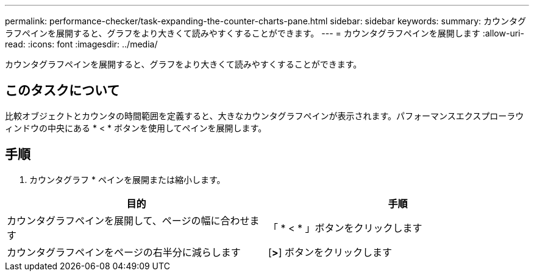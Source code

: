 ---
permalink: performance-checker/task-expanding-the-counter-charts-pane.html 
sidebar: sidebar 
keywords:  
summary: カウンタグラフペインを展開すると、グラフをより大きくて読みやすくすることができます。 
---
= カウンタグラフペインを展開します
:allow-uri-read: 
:icons: font
:imagesdir: ../media/


[role="lead"]
カウンタグラフペインを展開すると、グラフをより大きくて読みやすくすることができます。



== このタスクについて

比較オブジェクトとカウンタの時間範囲を定義すると、大きなカウンタグラフペインが表示されます。パフォーマンスエクスプローラウィンドウの中央にある * < * ボタンを使用してペインを展開します。



== 手順

. カウンタグラフ * ペインを展開または縮小します。


[cols="2*"]
|===
| 目的 | 手順 


 a| 
カウンタグラフペインを展開して、ページの幅に合わせます
 a| 
「 * < * 」ボタンをクリックします



 a| 
カウンタグラフペインをページの右半分に減らします
 a| 
[*>*] ボタンをクリックします

|===